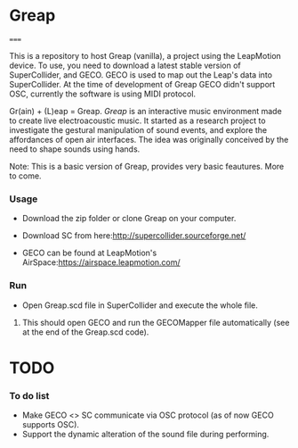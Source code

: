 * Greap
=====

This is a repository to host Greap (vanilla), a project using the LeapMotion device.
To use, you need to download a latest stable version of SuperCollider, and GECO.
GECO is used to map out the Leap's data into SuperCollider. At the time of development of Greap GECO didn't support OSC, currently the software is using MIDI protocol.

Gr(ain) + (L)eap = Greap. /Greap/ is an interactive music environment made to create live electroacoustic music. It started as a research project to investigate the gestural manipulation of sound events, and explore the affordances of open air interfaces. The idea was originally conceived by the need to shape sounds using hands.
***** Note: This is a basic version of Greap, provides very basic feautures. More to come.

*** Usage
- Download the zip folder or clone Greap on your computer.
- Download SC from here:http://supercollider.sourceforge.net/

- GECO can be found at LeapMotion's AirSpace:https://airspace.leapmotion.com/

*** Run
- Open Greap.scd file in SuperCollider and execute the whole file.
**** This should open GECO and run the GECOMapper file automatically (see at the end of the Greap.scd code).

* TODO
*** To do list
- Make GECO <> SC communicate via OSC protocol (as of now GECO supports OSC).
- Support the dynamic alteration of the sound file during performing.
